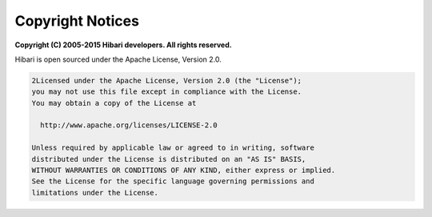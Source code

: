 Copyright Notices
=================

**Copyright (C) 2005-2015 Hibari developers. All rights reserved.**

Hibari is open sourced under the Apache License, Version 2.0.

.. code-block:: none

   2Licensed under the Apache License, Version 2.0 (the "License");
   you may not use this file except in compliance with the License.
   You may obtain a copy of the License at

     http://www.apache.org/licenses/LICENSE-2.0

   Unless required by applicable law or agreed to in writing, software
   distributed under the License is distributed on an "AS IS" BASIS,
   WITHOUT WARRANTIES OR CONDITIONS OF ANY KIND, either express or implied.
   See the License for the specific language governing permissions and
   limitations under the License.
